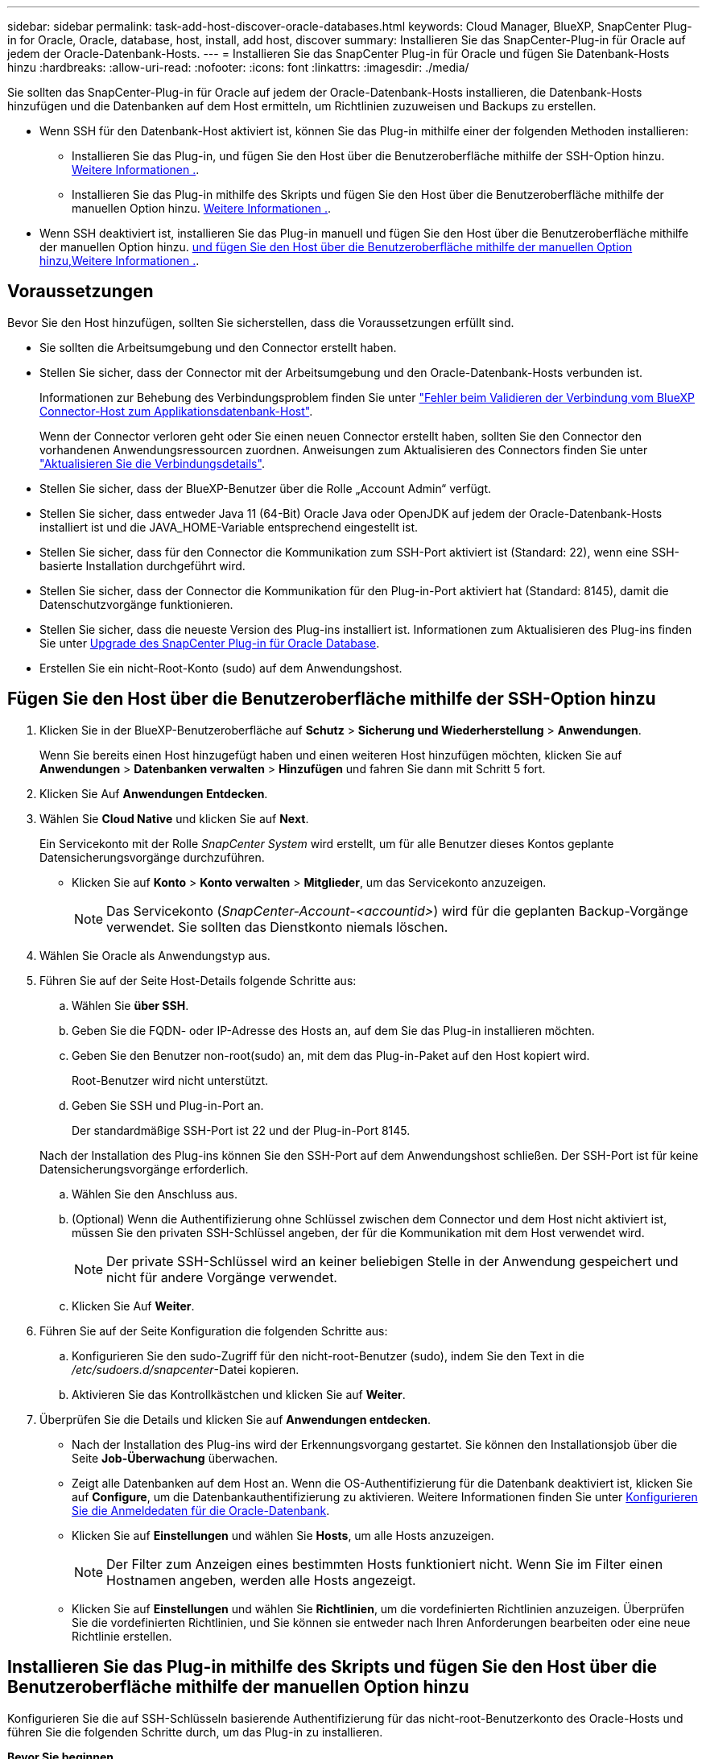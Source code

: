 ---
sidebar: sidebar 
permalink: task-add-host-discover-oracle-databases.html 
keywords: Cloud Manager, BlueXP, SnapCenter Plug-in for Oracle, Oracle, database, host, install, add host, discover 
summary: Installieren Sie das SnapCenter-Plug-in für Oracle auf jedem der Oracle-Datenbank-Hosts. 
---
= Installieren Sie das SnapCenter Plug-in für Oracle und fügen Sie Datenbank-Hosts hinzu
:hardbreaks:
:allow-uri-read: 
:nofooter: 
:icons: font
:linkattrs: 
:imagesdir: ./media/


[role="lead"]
Sie sollten das SnapCenter-Plug-in für Oracle auf jedem der Oracle-Datenbank-Hosts installieren, die Datenbank-Hosts hinzufügen und die Datenbanken auf dem Host ermitteln, um Richtlinien zuzuweisen und Backups zu erstellen.

* Wenn SSH für den Datenbank-Host aktiviert ist, können Sie das Plug-in mithilfe einer der folgenden Methoden installieren:
+
** Installieren Sie das Plug-in, und fügen Sie den Host über die Benutzeroberfläche mithilfe der SSH-Option hinzu. <<Fügen Sie den Host über die Benutzeroberfläche mithilfe der SSH-Option hinzu,Weitere Informationen .>>.
** Installieren Sie das Plug-in mithilfe des Skripts und fügen Sie den Host über die Benutzeroberfläche mithilfe der manuellen Option hinzu. <<Installieren Sie das Plug-in mithilfe des Skripts und fügen Sie den Host über die Benutzeroberfläche mithilfe der manuellen Option hinzu,Weitere Informationen .>>.


* Wenn SSH deaktiviert ist, installieren Sie das Plug-in manuell und fügen Sie den Host über die Benutzeroberfläche mithilfe der manuellen Option hinzu. <<Installieren Sie das Plug-in manuell, und fügen Sie den Host über die Benutzeroberfläche mithilfe der manuellen Option hinzu,Weitere Informationen .>>.




== Voraussetzungen

Bevor Sie den Host hinzufügen, sollten Sie sicherstellen, dass die Voraussetzungen erfüllt sind.

* Sie sollten die Arbeitsumgebung und den Connector erstellt haben.
* Stellen Sie sicher, dass der Connector mit der Arbeitsumgebung und den Oracle-Datenbank-Hosts verbunden ist.
+
Informationen zur Behebung des Verbindungsproblem finden Sie unter link:https://kb.netapp.com/Advice_and_Troubleshooting/Data_Protection_and_Security/SnapCenter/Cloud_Backup_Application_Failed_to_validate_connectivity_from_BlueXP_connector_host_to_application_database_host["Fehler beim Validieren der Verbindung vom BlueXP Connector-Host zum Applikationsdatenbank-Host"].

+
Wenn der Connector verloren geht oder Sie einen neuen Connector erstellt haben, sollten Sie den Connector den vorhandenen Anwendungsressourcen zuordnen. Anweisungen zum Aktualisieren des Connectors finden Sie unter link:task-manage-cloud-native-app-data.html#update-the-connector-details["Aktualisieren Sie die Verbindungsdetails"].

* Stellen Sie sicher, dass der BlueXP-Benutzer über die Rolle „Account Admin“ verfügt.
* Stellen Sie sicher, dass entweder Java 11 (64-Bit) Oracle Java oder OpenJDK auf jedem der Oracle-Datenbank-Hosts installiert ist und die JAVA_HOME-Variable entsprechend eingestellt ist.
* Stellen Sie sicher, dass für den Connector die Kommunikation zum SSH-Port aktiviert ist (Standard: 22), wenn eine SSH-basierte Installation durchgeführt wird.
* Stellen Sie sicher, dass der Connector die Kommunikation für den Plug-in-Port aktiviert hat (Standard: 8145), damit die Datenschutzvorgänge funktionieren.
* Stellen Sie sicher, dass die neueste Version des Plug-ins installiert ist. Informationen zum Aktualisieren des Plug-ins finden Sie unter <<Upgrade des SnapCenter Plug-in für Oracle Database>>.
* Erstellen Sie ein nicht-Root-Konto (sudo) auf dem Anwendungshost.




== Fügen Sie den Host über die Benutzeroberfläche mithilfe der SSH-Option hinzu

. Klicken Sie in der BlueXP-Benutzeroberfläche auf *Schutz* > *Sicherung und Wiederherstellung* > *Anwendungen*.
+
Wenn Sie bereits einen Host hinzugefügt haben und einen weiteren Host hinzufügen möchten, klicken Sie auf *Anwendungen* > *Datenbanken verwalten* > *Hinzufügen* und fahren Sie dann mit Schritt 5 fort.

. Klicken Sie Auf *Anwendungen Entdecken*.
. Wählen Sie *Cloud Native* und klicken Sie auf *Next*.
+
Ein Servicekonto mit der Rolle _SnapCenter System_ wird erstellt, um für alle Benutzer dieses Kontos geplante Datensicherungsvorgänge durchzuführen.

+
** Klicken Sie auf *Konto* > *Konto verwalten* > *Mitglieder*, um das Servicekonto anzuzeigen.
+

NOTE: Das Servicekonto (_SnapCenter-Account-<accountid>_) wird für die geplanten Backup-Vorgänge verwendet. Sie sollten das Dienstkonto niemals löschen.



. Wählen Sie Oracle als Anwendungstyp aus.
. Führen Sie auf der Seite Host-Details folgende Schritte aus:
+
.. Wählen Sie *über SSH*.
.. Geben Sie die FQDN- oder IP-Adresse des Hosts an, auf dem Sie das Plug-in installieren möchten.
.. Geben Sie den Benutzer non-root(sudo) an, mit dem das Plug-in-Paket auf den Host kopiert wird.
+
Root-Benutzer wird nicht unterstützt.

.. Geben Sie SSH und Plug-in-Port an.
+
Der standardmäßige SSH-Port ist 22 und der Plug-in-Port 8145.

+
Nach der Installation des Plug-ins können Sie den SSH-Port auf dem Anwendungshost schließen. Der SSH-Port ist für keine Datensicherungsvorgänge erforderlich.

.. Wählen Sie den Anschluss aus.
.. (Optional) Wenn die Authentifizierung ohne Schlüssel zwischen dem Connector und dem Host nicht aktiviert ist, müssen Sie den privaten SSH-Schlüssel angeben, der für die Kommunikation mit dem Host verwendet wird.
+

NOTE: Der private SSH-Schlüssel wird an keiner beliebigen Stelle in der Anwendung gespeichert und nicht für andere Vorgänge verwendet.

.. Klicken Sie Auf *Weiter*.


. Führen Sie auf der Seite Konfiguration die folgenden Schritte aus:
+
.. Konfigurieren Sie den sudo-Zugriff für den nicht-root-Benutzer (sudo), indem Sie den Text in die _/etc/sudoers.d/snapcenter_-Datei kopieren.
.. Aktivieren Sie das Kontrollkästchen und klicken Sie auf *Weiter*.


. Überprüfen Sie die Details und klicken Sie auf *Anwendungen entdecken*.
+
** Nach der Installation des Plug-ins wird der Erkennungsvorgang gestartet. Sie können den Installationsjob über die Seite *Job-Überwachung* überwachen.
** Zeigt alle Datenbanken auf dem Host an. Wenn die OS-Authentifizierung für die Datenbank deaktiviert ist, klicken Sie auf *Configure*, um die Datenbankauthentifizierung zu aktivieren. Weitere Informationen finden Sie unter <<Konfigurieren Sie die Anmeldedaten für die Oracle-Datenbank>>.
** Klicken Sie auf *Einstellungen* und wählen Sie *Hosts*, um alle Hosts anzuzeigen.
+

NOTE: Der Filter zum Anzeigen eines bestimmten Hosts funktioniert nicht. Wenn Sie im Filter einen Hostnamen angeben, werden alle Hosts angezeigt.

** Klicken Sie auf *Einstellungen* und wählen Sie *Richtlinien*, um die vordefinierten Richtlinien anzuzeigen. Überprüfen Sie die vordefinierten Richtlinien, und Sie können sie entweder nach Ihren Anforderungen bearbeiten oder eine neue Richtlinie erstellen.






== Installieren Sie das Plug-in mithilfe des Skripts und fügen Sie den Host über die Benutzeroberfläche mithilfe der manuellen Option hinzu

Konfigurieren Sie die auf SSH-Schlüsseln basierende Authentifizierung für das nicht-root-Benutzerkonto des Oracle-Hosts und führen Sie die folgenden Schritte durch, um das Plug-in zu installieren.

*Bevor Sie beginnen*

Stellen Sie sicher, dass die SSH-Verbindung zum Connector aktiviert ist.

*Schritte*

. Klicken Sie in der BlueXP-Benutzeroberfläche auf *Schutz* > *Sicherung und Wiederherstellung* > *Anwendungen*.
. Klicken Sie Auf *Anwendungen Entdecken*.
. Wählen Sie *Cloud Native* und klicken Sie auf *Next*.
+
Ein Servicekonto mit der Rolle _SnapCenter System_ wird erstellt, um für alle Benutzer dieses Kontos geplante Datensicherungsvorgänge durchzuführen.

+
** Klicken Sie auf *Konto* > *Konto verwalten* > *Mitglieder*, um das Servicekonto anzuzeigen.
+

NOTE: Das Servicekonto (_SnapCenter-Account-<accountid>_) wird für die geplanten Backup-Vorgänge verwendet. Sie sollten das Dienstkonto niemals löschen.



. Wählen Sie Oracle als Anwendungstyp aus.
. Führen Sie auf der Seite Host-Details folgende Schritte aus:
+
.. Wählen Sie *Manuell*.
.. Geben Sie den FQDN oder die IP-Adresse des Hosts an, auf dem das Plug-in installiert ist.
+
Stellen Sie sicher, dass der Connector mit dem FQDN oder der IP-Adresse mit dem Datenbank-Host kommunizieren kann.

.. Geben Sie den Plug-in-Port an.
+
Standardport ist 8145.

.. Geben Sie den nicht-Root-Benutzer (sudo) an, mit dem das Plug-in-Paket auf den Host kopiert wird.
.. Wählen Sie den Anschluss aus.
.. Aktivieren Sie das Kontrollkästchen, um zu bestätigen, dass das Plug-in auf dem Host installiert ist.
.. Klicken Sie Auf *Weiter*.


. Führen Sie auf der Seite Konfiguration die folgenden Schritte aus:
+
.. Konfigurieren Sie den sudo-Zugriff für den SnapCenter-Benutzer, indem Sie den Text in kopieren `/etc/sudoers.d/snapcenter` Datei:
.. Aktivieren Sie das Kontrollkästchen und klicken Sie auf *Weiter*.


. Melden Sie sich bei der Connector-VM an.
. Installieren Sie das Plug-in mit dem im Connector bereitgestellten Skript.
`sudo bash  /var/lib/docker/volumes/service-manager-2_cloudmanager_scs_cloud_volume/_data/scripts/linux_plugin_copy_and_install.sh --host <plugin_host> --username <host_user_name> --sshkey <host_ssh_key> --pluginport <plugin_port> --sshport <host_ssh_port>`
+
** Plugin_Host ist der Name des Oracle-Hosts und dies ist ein obligatorischer Parameter.
** Host_user_Name ist der SnapCenter-Benutzer mit SSH-Berechtigungen auf dem Oracle-Host. Dies ist ein obligatorischer Parameter.
** Host_ssh_key ist der SSH-Schlüssel des SnapCenter-Benutzers, der zur Verbindung mit dem Oracle-Host verwendet wird. Dies ist ein obligatorischer Parameter.
** Plugin_Port ist der Port, der vom Plug-in verwendet wird. Dies ist ein optionaler Parameter. Der Standardwert ist 8145
** Host_ssh_Port ist der SSH-Port auf dem Oracle-Host, und dies ist ein optionaler Parameter. Der Standardwert ist 22
+
Beispiel:
`sudo bash  /var/lib/docker/volumes/service-manager-2_cloudmanager_scs_cloud_volume/_data/scripts/linux_plugin_copy_and_install.sh --host 10.0.1.1 --username snapcenter --sshkey /keys/netapp-ssh.ppk`



. Überprüfen Sie die Details und klicken Sie auf *Anwendungen entdecken*.
+
** Zeigt alle Datenbanken auf dem Host an. Wenn die OS-Authentifizierung für die Datenbank deaktiviert ist, klicken Sie auf *Configure*, um die Datenbankauthentifizierung zu aktivieren. Weitere Informationen finden Sie unter <<Konfigurieren Sie die Anmeldedaten für die Oracle-Datenbank>>.
** Klicken Sie auf *Einstellungen* und wählen Sie *Hosts*, um alle Hosts anzuzeigen.
+

NOTE: Der Filter zum Anzeigen eines bestimmten Hosts funktioniert nicht. Wenn Sie im Filter einen Hostnamen angeben, werden alle Hosts angezeigt.

** Klicken Sie auf *Einstellungen* und wählen Sie *Richtlinien*, um die vordefinierten Richtlinien anzuzeigen. Überprüfen Sie die vordefinierten Richtlinien, und Sie können sie entweder nach Ihren Anforderungen bearbeiten oder eine neue Richtlinie erstellen.






== Installieren Sie das Plug-in manuell, und fügen Sie den Host über die Benutzeroberfläche mithilfe der manuellen Option hinzu

Wenn die SSH-Schlüsselauthentifizierung auf dem Oracle-Datenbank-Host nicht aktiviert ist, sollten Sie die folgenden manuellen Schritte ausführen, um das Plug-in zu installieren und dann den Host über die Benutzeroberfläche mithilfe der manuellen Option hinzuzufügen.

*Schritte*

. Klicken Sie in der BlueXP-Benutzeroberfläche auf *Schutz* > *Sicherung und Wiederherstellung* > *Anwendungen*.
. Klicken Sie Auf *Anwendungen Entdecken*.
. Wählen Sie *Cloud Native* und klicken Sie auf *Next*.
+
Ein Servicekonto mit der Rolle _SnapCenter System_ wird erstellt, um für alle Benutzer dieses Kontos geplante Datensicherungsvorgänge durchzuführen.

+
** Klicken Sie auf *Konto* > *Konto verwalten* > *Mitglieder*, um das Servicekonto anzuzeigen.
+

NOTE: Das Servicekonto (_SnapCenter-Account-<accountid>_) wird für die geplanten Backup-Vorgänge verwendet. Sie sollten das Dienstkonto niemals löschen.



. Wählen Sie Oracle als Anwendungstyp aus.
. Führen Sie auf der Seite *Host Details* folgende Schritte aus:
+
.. Wählen Sie *Manuell*.
.. Geben Sie den FQDN oder die IP-Adresse des Hosts an, auf dem das Plug-in installiert ist.
+
Stellen Sie sicher, dass der Connector mit dem FQDN oder der IP-Adresse mit dem Datenbank-Host kommunizieren kann.

.. Geben Sie den Plug-in-Port an.
+
Standardport ist 8145.

.. Geben Sie den Benutzer sudo non-root (sudo) an, mit dem das Plug-in-Paket auf den Host kopiert wird.
.. Wählen Sie den Anschluss aus.
.. Aktivieren Sie das Kontrollkästchen, um zu bestätigen, dass das Plug-in auf dem Host installiert ist.
.. Klicken Sie Auf *Weiter*.


. Führen Sie auf der Seite *Konfiguration* folgende Schritte aus:
+
.. Konfigurieren Sie den sudo-Zugriff für den SnapCenter-Benutzer, indem Sie den Text in kopieren `/etc/sudoers.d/snapcenter` Datei:
.. Aktivieren Sie das Kontrollkästchen und klicken Sie auf *Weiter*.


. Melden Sie sich bei der Connector-VM an.
. Laden Sie die SnapCenter Linux Host Plug-in-Binärdatei herunter.
`sudo docker exec -it cloudmanager_scs_cloud curl -X GET 'http://127.0.0.1/deploy/downloadLinuxPlugin'`
+
Die Plug-in-Binärdatei ist verfügbar unter: _cd /var/lib/Docker/Volumes/Service-Manager-2_Cloudmanager_scs_Cloud_Volume/_Data/€(sudo docker ps_grep -Po "Cloud Manager_scs_Cloud:.*? „/sed -e s/ *€//' Cut -f2 -d“:“)/sc-linux-Host-Plugin_

. Kopieren Sie _snapcenter_linux_Host_Plugin_scs.bin_ von dem obigen Pfad zu _/Home/<non root user (sudo)>/.sc_netapp_ Pfad für jeden der Oracle-Datenbank-Hosts, entweder mit scp oder anderen alternativen Methoden.
. Melden Sie sich über das nicht-Root-Konto (sudo) beim Oracle-Datenbank-Host an.
. Ändern Sie das Verzeichnis in _/Home/<non root user>/.sc_netapp/_ und führen Sie den folgenden Befehl aus, um die Ausführungsberechtigungen für die Binärdatei zu aktivieren.
`chmod +x snapcenter_linux_host_plugin_scs.bin`
. Installieren Sie das Oracle Plug-in als sudo SnapCenter-Benutzer.
`./snapcenter_linux_host_plugin_scs.bin -i silent -DSPL_USER=<non-root>`
. Kopieren Sie _Certificate.p12_ von _<base_Mount_PATH>/Client/Certificate/_ Pfad der Connector-VM auf den Plug-in-Host zu _/var/opt/snapcenter/spl/etc/_.
. Navigieren Sie zu _/var/opt/snapcenter/spl/etc_ und führen Sie den keytool-Befehl aus, um das Zertifikat zu importieren.
`keytool -v -importkeystore -srckeystore certificate.p12 -srcstoretype PKCS12 -destkeystore keystore.jks -deststoretype JKS -srcstorepass snapcenter -deststorepass snapcenter -srcalias agentcert -destalias agentcert -noprompt`
. SPL neu starten: `systemctl restart spl`
. Überprüfen Sie, ob das Plug-in über den Connector erreichbar ist, indem Sie den folgenden Befehl über den Connector ausführen.
`docker exec -it cloudmanager_scs_cloud curl -ik \https://<FQDN or IP of the plug-in host>:<plug-in port>/PluginService/Version --cert /config/client/certificate/certificate.pem --key /config/client/certificate/key.pem`
. Überprüfen Sie die Details und klicken Sie auf *Anwendungen entdecken*.
+
** Zeigt alle Datenbanken auf dem Host an. Wenn die OS-Authentifizierung für die Datenbank deaktiviert ist, klicken Sie auf *Configure*, um die Datenbankauthentifizierung zu aktivieren. Weitere Informationen finden Sie unter <<Konfigurieren Sie die Anmeldedaten für die Oracle-Datenbank>>.
** Klicken Sie auf *Einstellungen* und wählen Sie *Hosts*, um alle Hosts anzuzeigen.
+

NOTE: Der Filter zum Anzeigen eines bestimmten Hosts funktioniert nicht. Wenn Sie im Filter einen Hostnamen angeben, werden alle Hosts angezeigt.

** Klicken Sie auf *Einstellungen* und wählen Sie *Richtlinien*, um die vordefinierten Richtlinien anzuzeigen. Überprüfen Sie die vordefinierten Richtlinien, und Sie können sie entweder nach Ihren Anforderungen bearbeiten oder eine neue Richtlinie erstellen.
+
Navigieren Sie zur BlueXP UI.







== Konfigurieren Sie die Anmeldedaten für die Oracle-Datenbank

Sie sollten die Datenbankanmeldeinformationen konfigurieren, die zur Durchführung von Datensicherungsvorgängen in Oracle-Datenbanken verwendet werden.

*Schritte*

. Wenn die OS-Authentifizierung für die Datenbank deaktiviert ist, klicken Sie auf *Configure*, um die Datenbankauthentifizierung zu ändern.
. Geben Sie den Benutzernamen, das Kennwort und die Anschlussdetails an.
+
Wenn sich die Datenbank auf ASM befindet, sollten Sie auch die ASM-Einstellungen konfigurieren.

+
Der Oracle-Benutzer sollte über sysdba-Berechtigungen verfügen, und ASM-Benutzer sollten sysmasm-Berechtigungen haben.

. Klicken Sie Auf *Konfigurieren*.




== Upgrade des SnapCenter Plug-in für Oracle Database

Sie sollten das SnapCenter-Plug-in für Oracle aktualisieren, um auf die neuesten Funktionen und Verbesserungen zugreifen zu können. Sie können ein Upgrade über die BlueXP UI oder über die Befehlszeile durchführen.

*Bevor Sie beginnen*

* Stellen Sie sicher, dass auf dem Host keine Vorgänge ausgeführt werden.


*Schritte*

. Klicken Sie auf *Sicherung und Wiederherstellung* > *Anwendungen* > *Hosts*.
. Überprüfen Sie, ob ein Plug-in-Upgrade für einen der Hosts verfügbar ist, indem Sie die Spalte Gesamtstatus überprüfen.
. Aktualisieren Sie das Plug-in über die Benutzeroberfläche oder über die Befehlszeile.
+
|===
| Upgrade über UI | Upgrade über Befehlszeile 


 a| 
.. Klicken Sie Auf image:icon-action.png["Symbol, um die Aktion auszuwählen"] Dem Host entsprechend und klicken Sie auf *Upgrade Plug-in*.
.. Aktivieren Sie das Kontrollkästchen und klicken Sie auf *Upgrade*.

 a| 
.. Melden Sie sich bei Connector VM an.
.. Führen Sie das folgende Skript aus.
`sudo bash /var/lib/docker/volumes/service-manager-2_cloudmanager_scs_cloud_volume/_data/scripts/linux_plugin_copy_and_install.sh --host <plugin_host> --username <host_user_name> --sshkey <host_ssh_key> --pluginport <plugin_port> --sshport <host_ssh_port> --upgrade`


|===

